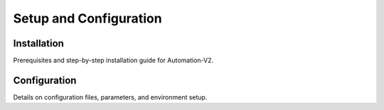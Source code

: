 Setup and Configuration
=======================

Installation
------------

Prerequisites and step-by-step installation guide for Automation-V2.

Configuration
-------------

Details on configuration files, parameters, and environment setup.
